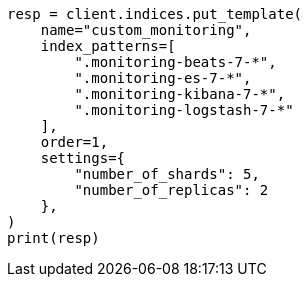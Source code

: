// This file is autogenerated, DO NOT EDIT
// monitoring/indices.asciidoc:126

[source, python]
----
resp = client.indices.put_template(
    name="custom_monitoring",
    index_patterns=[
        ".monitoring-beats-7-*",
        ".monitoring-es-7-*",
        ".monitoring-kibana-7-*",
        ".monitoring-logstash-7-*"
    ],
    order=1,
    settings={
        "number_of_shards": 5,
        "number_of_replicas": 2
    },
)
print(resp)
----
